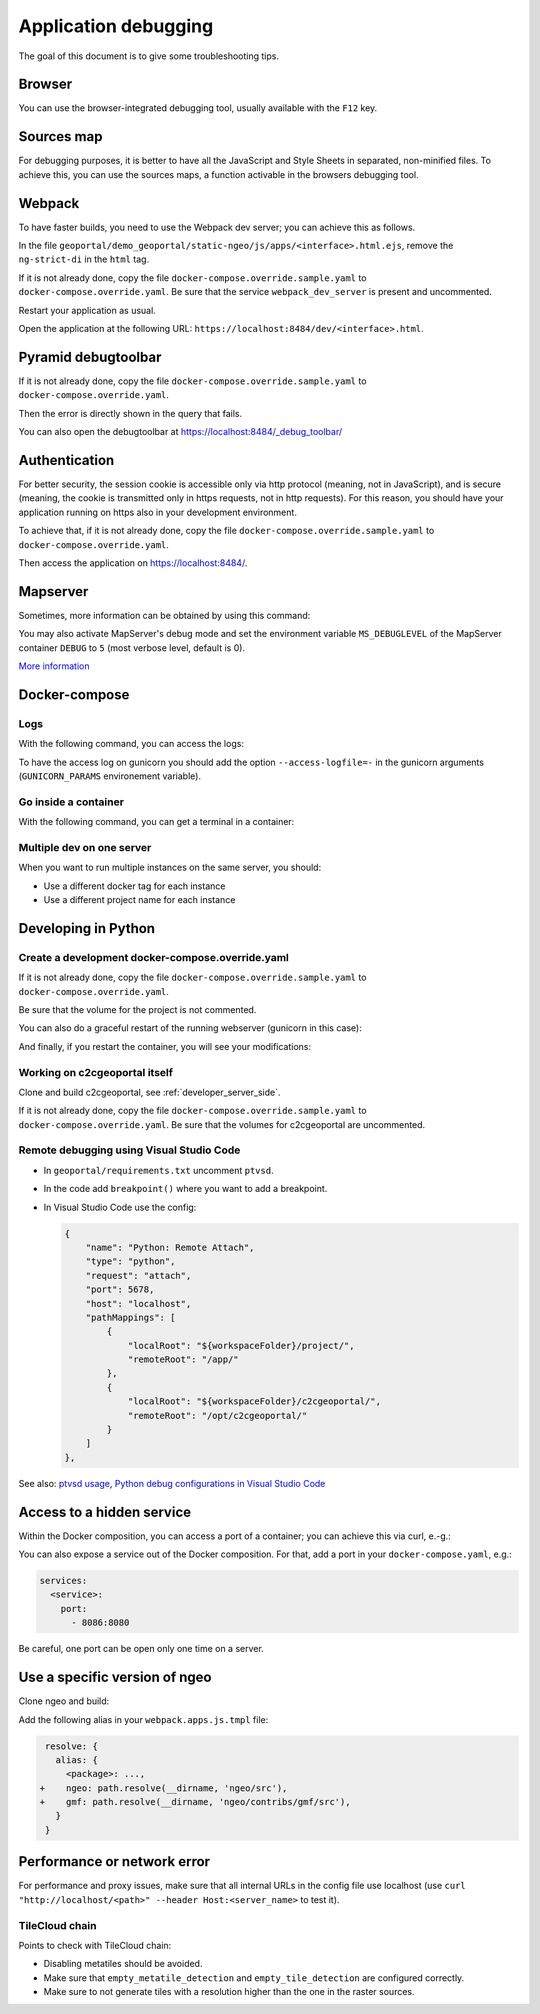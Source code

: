 .. _developer_debugging:

Application debugging
=====================

The goal of this document is to give some troubleshooting tips.

Browser
-------

You can use the browser-integrated debugging tool, usually available with the ``F12`` key.

Sources map
-----------

For debugging purposes, it is better to have all the JavaScript and Style Sheets in separated, non-minified
files. To achieve this, you can use the sources maps, a function activable in the browsers debugging
tool.


Webpack
-------

To have faster builds, you need to use the Webpack dev server; you can achieve this as follows.

In the file ``geoportal/demo_geoportal/static-ngeo/js/apps/<interface>.html.ejs``,
remove the ``ng-strict-di`` in the ``html`` tag.

If it is not already done, copy the file ``docker-compose.override.sample.yaml`` to
``docker-compose.override.yaml``.
Be sure that the service ``webpack_dev_server`` is present and uncommented.

Restart your application as usual.

Open the application at the following URL: ``https://localhost:8484/dev/<interface>.html``.


Pyramid debugtoolbar
--------------------

If it is not already done, copy the file ``docker-compose.override.sample.yaml`` to
``docker-compose.override.yaml``.

Then the error is directly shown in the query that fails.

You can also open the debugtoolbar at `https://localhost:8484/_debug_toolbar/ <https://localhost:8484/_debug_toolbar/>`_


Authentication
--------------

For better security, the session cookie is accessible only via http protocol (meaning, not in JavaScript),
and is secure (meaning, the cookie is transmitted only in https requests, not in http requests).
For this reason, you should have your application running on https also in your development environment.

To achieve that, if it is not already done, copy the file ``docker-compose.override.sample.yaml``
to ``docker-compose.override.yaml``.

Then access the application on `https://localhost:8484/ <https://localhost:8484/>`_.


Mapserver
---------

Sometimes, more information can be obtained by using this command:

.. prompt:: bash

    docker-compose exec mapserver shp2img -m /etc/mapserver/mapserver.map -o /tmp/test.png ${'\\'}
        -e 500000 100000 700000 300000 -s 1000 1000 [-l <layers>]

You may also activate MapServer's debug mode and set the environment variable ``MS_DEBUGLEVEL``
of the MapServer container ``DEBUG`` to ``5`` (most verbose level, default is 0).

`More information <https://mapserver.org/optimization/debugging.html?highlight=debug#debug-levels>`_


Docker-compose
--------------

Logs
....

With the following command, you can access the logs:

.. prompt:: bash

   docker-compose logs [<service_name>]

To have the access log on gunicorn you should add the option ``--access-logfile=-`` in the gunicorn
arguments (``GUNICORN_PARAMS`` environement variable).

Go inside a container
.....................

With the following command, you can get a terminal in a container:

.. prompt:: bash

   docker-compose exec [--user=root] <service_name> bash

Multiple dev on one server
..........................

When you want to run multiple instances on the same server, you should:

- Use a different docker tag for each instance
- Use a different project name for each instance


Developing in Python
--------------------

Create a development docker-compose.override.yaml
.................................................

If it is not already done, copy the file ``docker-compose.override.sample.yaml`` to
``docker-compose.override.yaml``.

Be sure that the volume for the project is not commented.

You can also do a graceful restart of the running webserver (gunicorn in this case):

.. prompt:: bash

   docker-compose exec geoportal bash
   kill -s HUP `ps aux|grep gunicorn|head --lines=1|awk '{print $2}'`  # graceful

And finally, if you restart the container, you will see your modifications:

.. prompt:: bash

   docker-compose restart geoportal

Working on c2cgeoportal itself
..............................

Clone and build c2cgeoportal, see :ref:`developer_server_side`.

If it is not already done, copy the file ``docker-compose.override.sample.yaml`` to
``docker-compose.override.yaml``.
Be sure that the volumes for c2cgeoportal are uncommented.

Remote debugging using Visual Studio Code
.........................................

* In ``geoportal/requirements.txt`` uncomment ``ptvsd``.
* In the code add ``breakpoint()`` where you want to add a breakpoint.
* In Visual Studio Code use the config:

  .. code::

     {
         "name": "Python: Remote Attach",
         "type": "python",
         "request": "attach",
         "port": 5678,
         "host": "localhost",
         "pathMappings": [
             {
                 "localRoot": "${workspaceFolder}/project/",
                 "remoteRoot": "/app/"
             },
             {
                 "localRoot": "${workspaceFolder}/c2cgeoportal/",
                 "remoteRoot": "/opt/c2cgeoportal/"
             }
         ]
     },

See also: `ptvsd usage <https://github.com/microsoft/ptvsd#ptvsd-import-usage>`_,
`Python debug configurations in Visual Studio Code <https://code.visualstudio.com/docs/python/debugging>`_

Access to a hidden service
--------------------------

Within the Docker composition, you can access a port of a container; you can achieve this via curl, e.-g.:

.. prompt: bash

   curl "http://mapserver:8080?SERVICE=WMS&VERSION=1.1.1&REQUEST=GetCapabilities"

You can also expose a service out of the Docker composition. For that, add a port in your
``docker-compose.yaml``, e.g.:

.. code:: yaml

   services:
     <service>:
       port:
         - 8086:8080

Be careful, one port can be open only one time on a server.


Use a specific version of ngeo
------------------------------

Clone ngeo and build:

.. prompt:: bash

   cd geoportal
   git clone https://github.com/camptocamp/ngeo.git
   cd ngeo
   git check <branch>
   npm install
   npm prepublish
   cd ../..

Add the following alias in your ``webpack.apps.js.tmpl`` file:

.. code:: js

    resolve: {
      alias: {
        <package>: ...,
   +    ngeo: path.resolve(__dirname, 'ngeo/src'),
   +    gmf: path.resolve(__dirname, 'ngeo/contribs/gmf/src'),
      }
    }


Performance or network error
----------------------------

For performance and proxy issues, make sure that all internal URLs in the config file
use localhost (use ``curl "http://localhost/<path>" --header Host:<server_name>``
to test it).

TileCloud chain
...............

Points to check with TileCloud chain:

* Disabling metatiles should be avoided.
* Make sure that ``empty_metatile_detection`` and ``empty_tile_detection`` are configured correctly.
* Make sure to not generate tiles with a resolution higher than the one in the raster sources.
